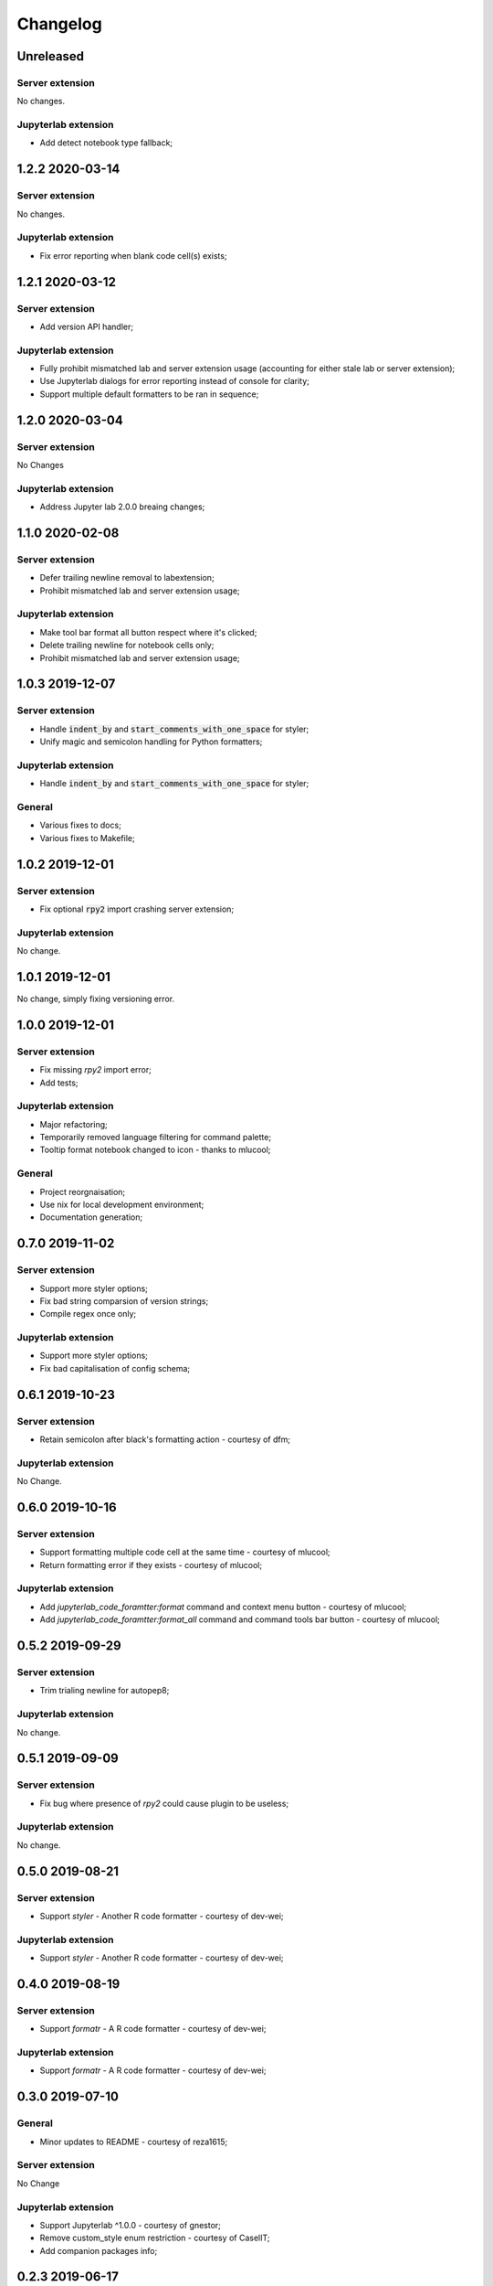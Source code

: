 Changelog
+++++++++

Unreleased
==========

Server extension
----------------

No changes.

Jupyterlab extension
--------------------

* Add detect notebook type fallback;

1.2.2 2020-03-14
================

Server extension
----------------

No changes.

Jupyterlab extension
--------------------

* Fix error reporting when blank code cell(s) exists;


1.2.1 2020-03-12
================

Server extension
----------------

* Add version API handler;

Jupyterlab extension
--------------------

* Fully prohibit mismatched lab and server extension usage (accounting for either stale lab or server extension);
* Use Jupyterlab dialogs for error reporting instead of console for clarity;
* Support multiple default formatters to be ran in sequence;

1.2.0 2020-03-04
================

Server extension
----------------

No Changes

Jupyterlab extension
--------------------

* Address Jupyter lab 2.0.0 breaing changes;

1.1.0 2020-02-08
================

Server extension
----------------

* Defer trailing newline removal to labextension;
* Prohibit mismatched lab and server extension usage;

Jupyterlab extension
--------------------

* Make tool bar format all button respect where it's clicked;
* Delete trailing newline for notebook cells only;
* Prohibit mismatched lab and server extension usage;

1.0.3 2019-12-07
================

Server extension
----------------

* Handle :code:`indent_by` and :code:`start_comments_with_one_space` for styler;
* Unify magic and semicolon handling for Python formatters;

Jupyterlab extension
--------------------

* Handle :code:`indent_by` and :code:`start_comments_with_one_space` for styler;

General
-------

* Various fixes to docs;
* Various fixes to Makefile;

1.0.2 2019-12-01
================

Server extension
----------------

* Fix optional :code:`rpy2` import crashing server extension;

Jupyterlab extension
--------------------

No change.

1.0.1 2019-12-01
================

No change, simply fixing versioning error.


1.0.0 2019-12-01
================

Server extension
----------------

* Fix missing `rpy2` import error;
* Add tests;

Jupyterlab extension
--------------------

* Major refactoring;
* Temporarily removed language filtering for command palette;
* Tooltip format notebook changed to icon - thanks to mlucool;

General
-------

* Project reorgnaisation;
* Use nix for local development environment;
* Documentation generation;

0.7.0 2019-11-02
================

Server extension
----------------

* Support more styler options;
* Fix bad string comparsion of version strings;
* Compile regex once only;


Jupyterlab extension
--------------------

* Support more styler options;
* Fix bad capitalisation of config schema;

0.6.1 2019-10-23
================

Server extension
----------------

* Retain semicolon after black's formatting action - courtesy of dfm;


Jupyterlab extension
--------------------

No Change.


0.6.0 2019-10-16
================

Server extension
----------------

* Support formatting multiple code cell at the same time - courtesy of mlucool;
* Return formatting error if they exists - courtesy of mlucool;


Jupyterlab extension
--------------------

* Add `jupyterlab_code_foramtter:format` command and context menu button - courtesy of mlucool;
* Add `jupyterlab_code_foramtter:format_all` command and command tools bar button - courtesy of mlucool;


0.5.2 2019-09-29
================

Server extension
----------------

* Trim trialing newline for autopep8;


Jupyterlab extension
--------------------

No change.


0.5.1 2019-09-09
================

Server extension
----------------

* Fix bug where presence of `rpy2` could cause plugin to be useless;


Jupyterlab extension
--------------------

No change.

0.5.0 2019-08-21
================

Server extension
----------------

* Support `styler` - Another R code formatter - courtesy of dev-wei;

Jupyterlab extension
--------------------

* Support `styler` - Another R code formatter - courtesy of dev-wei;

0.4.0 2019-08-19
================

Server extension
----------------

* Support `formatr` - A R code formatter - courtesy of dev-wei;

Jupyterlab extension
--------------------

* Support `formatr` - A R code formatter - courtesy of dev-wei;

0.3.0 2019-07-10
================

General
-------

* Minor updates to README - courtesy of reza1615;


Server extension
----------------

No Change

Jupyterlab extension
--------------------

* Support Jupyterlab ^1.0.0 - courtesy of gnestor;
* Remove custom_style enum restriction - courtesy of CaselIT;
* Add companion packages info;

0.2.3 2019-06-17
================

Same as v0.2.2 - Re-publishing because I messed up the versioning.

0.2.2 2019-06-17
================

General
-------

* Minor updates to README - courtesy of akashlakhera and mzakariaCERN;

Server extension
----------------

No Change

Jupyterlab extension
--------------------

* Remove some excessive logging - courtesy of jtpio;
* Make formatter commands visible for Python files and notebooks only - courtesy of jtpio;

0.2.1 2019-04-29
================

General
-------

* Add Binder to README - courtesy of jtpio;
* Add a test notebook for easier testing with Binder;

Server extension
----------------

* Add LICENSE in sdist - courtesy of xhochy;
* Handle the exsistence of magic commands in codecell for Black - courtesy of Lif3line;

Jupyterlab extension
--------------------

No Change

0.2.0 2019-03-24
================

* Handle format_str interface change for black>=19.3b0;
* Support Isort as a formatter;
* Bugfixes - courtesy of gnestor;

0.1.8 2019-02-16
================

* Minor fix for formatting files in code cells;

0.1.7 2019-02-16
================

* Support formatting files in FileEditor - courtesy of rbedi;

0.1.6 2019-01-19
================

* Expose autopep8 options - courtesy of timlod;

0.1.5 2018-12-01
================

* Add commands to the main menu for better accessibility - courtesy of jtpio;

0.1.4 2018-10-10
================

* Bump dependency ranges;

0.1.3 2018-08-24
================

* Fix typo in command;

0.1.2 2018-08-24
================

* Bump dependency ranges;

0.1.1 2018-08-18
================

* Minor README update;

0.1.0 2018-08-18
================

* Inital implementation;
